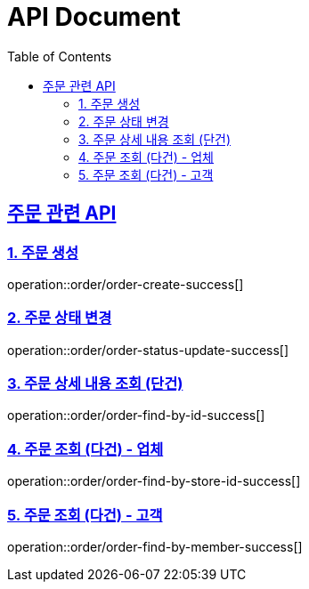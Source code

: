 ifndef::snippets[]
:basedir: {docdir}/../../../
:snippets: build/generated-snippets
:sources-root: {basedir}/src
:resources: {sources-root}/main/resources
:resources-test: {sources-root}/test/resources
:java: {sources-root}/main/java
:java-test: {sources-root}/test/java
endif::[]
= API Document
:doctype: book
:icons: font
:source-highlighter: highlightjs
:toc: left
:toclevels: 5
:sectlinks:

== 주문 관련 API

=== 1. 주문 생성
operation::order/order-create-success[]

=== 2. 주문 상태 변경

operation::order/order-status-update-success[]

=== 3. 주문 상세 내용 조회 (단건)

operation::order/order-find-by-id-success[]

=== 4. 주문 조회 (다건) - 업체

operation::order/order-find-by-store-id-success[]

=== 5. 주문 조회 (다건) - 고객

operation::order/order-find-by-member-success[]
